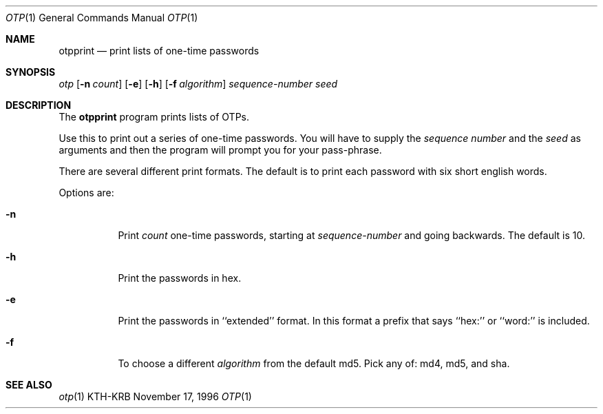 .\" $Id: otpprint.1,v 1.1.1.1.4.2 2000/06/16 18:45:36 thorpej Exp $
.\"
.Dd November 17, 1996
.Dt OTP 1
.Os KTH-KRB
.Sh NAME
.Nm otpprint
.Nd
print lists of one-time passwords
.Sh SYNOPSIS
.Ar otp
.Op Fl n Ar count
.Op Fl e
.Op Fl h
.Op Fl f Ar algorithm
.Ar sequence-number
.Ar seed
.Sh DESCRIPTION
The
.Nm
program prints lists of OTPs.
.Pp
Use this to print out a series of one-time passwords.  You will have
to supply the
.Ar sequence number
and the
.Ar seed
as arguments and then the program will prompt you for your pass-phrase.
.Pp
There are several different print formats.  The default is to print
each password with six short english words.
.Pp
Options are:
.Bl -tag -width Ds
.It Fl n
Print
.Ar count
one-time passwords, starting at
.Ar sequence-number
and going backwards. The default is 10.
.It Fl h
Print the passwords in hex.
.It Fl e
Print the passwords in ``extended'' format.  In this format a prefix
that says ``hex:'' or ``word:'' is included.
.It Fl f
To choose a different
.Ar algorithm
from the default md5.  Pick any of: md4, md5, and sha.
.Sh SEE ALSO
.Xr otp 1

